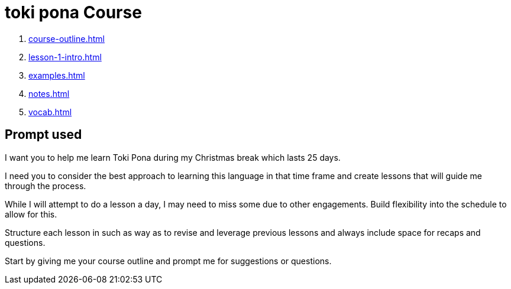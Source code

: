 = toki pona Course

. xref:course-outline.adoc[]

. xref:lesson-1-intro.adoc[]

. xref:examples.adoc[]

. xref:notes.adoc[]

. xref:vocab.adoc[]

== Prompt used

I want you to help me learn Toki Pona during my Christmas break which lasts 25 days.

I need you to consider the best approach to learning this language in that time frame and create lessons that will guide me through the process.

While I will attempt to do a lesson a day, I may need to miss some due to other engagements. Build flexibility into the schedule to allow for this.

Structure each lesson in such as way as to revise and leverage previous lessons and always include space for recaps and questions.

Start by giving me your course outline and prompt me for suggestions or questions.